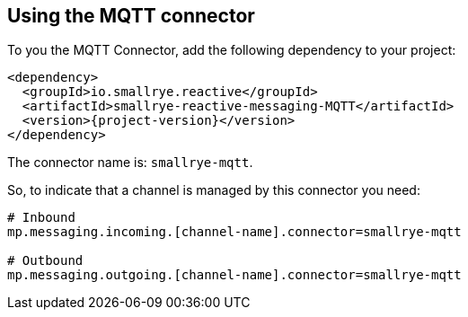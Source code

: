 [#mqtt-installation]
== Using the MQTT connector

To you the MQTT Connector, add the following dependency to your project:

[source,xml,subs=attributes+]
----
<dependency>
  <groupId>io.smallrye.reactive</groupId>
  <artifactId>smallrye-reactive-messaging-MQTT</artifactId>
  <version>{project-version}</version>
</dependency>
----

The connector name is: `smallrye-mqtt`.

So, to indicate that a channel is managed by this connector you need:

[source]
----
# Inbound
mp.messaging.incoming.[channel-name].connector=smallrye-mqtt

# Outbound
mp.messaging.outgoing.[channel-name].connector=smallrye-mqtt
----

